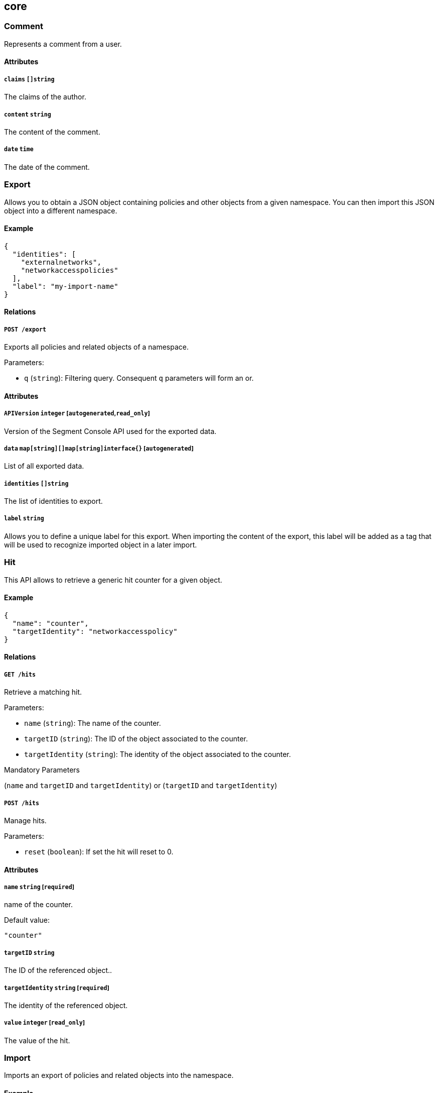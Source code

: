 == core

=== Comment

Represents a comment from a user.

==== Attributes

===== `claims` `[]string`

The claims of the author.

===== `content` `string`

The content of the comment.

===== `date` `time`

The date of the comment.

=== Export

Allows you to obtain a JSON object containing policies and other objects
from a given namespace. You can then import this JSON object into a
different namespace.

==== Example

[source,json]
----
{
  "identities": [
    "externalnetworks",
    "networkaccesspolicies"
  ],
  "label": "my-import-name"
}
----

==== Relations

===== `POST /export`

Exports all policies and related objects of a namespace.

Parameters:

* `q` (`string`): Filtering query. Consequent `q` parameters will form
an or.

==== Attributes

===== `APIVersion` `integer` [`autogenerated`,`read_only`]

Version of the Segment Console API used for the exported data.

===== `data` `map[string][]map[string]interface{}` [`autogenerated`]

List of all exported data.

===== `identities` `[]string`

The list of identities to export.

===== `label` `string`

Allows you to define a unique label for this export. When importing the
content of the export, this label will be added as a tag that will be
used to recognize imported object in a later import.

=== Hit

This API allows to retrieve a generic hit counter for a given object.

==== Example

[source,json]
----
{
  "name": "counter",
  "targetIdentity": "networkaccesspolicy"
}
----

==== Relations

===== `GET /hits`

Retrieve a matching hit.

Parameters:

* `name` (`string`): The name of the counter.
* `targetID` (`string`): The ID of the object associated to the counter.
* `targetIdentity` (`string`): The identity of the object associated to
the counter.

Mandatory Parameters

(`name` and `targetID` and `targetIdentity`) or (`targetID` and
`targetIdentity`)

===== `POST /hits`

Manage hits.

Parameters:

* `reset` (`boolean`): If set the hit will reset to 0.

==== Attributes

===== `name` `string` [`required`]

name of the counter.

Default value:

[source,json]
----
"counter"
----

===== `targetID` `string`

The ID of the referenced object..

===== `targetIdentity` `string` [`required`]

The identity of the referenced object.

===== `value` `integer` [`read_only`]

The value of the hit.

=== Import

Imports an export of policies and related objects into the namespace.

==== Example

[source,json]
----
{
  "data": {
    "externalnetworks": [
      {
        "associatedTags": [
          "ext:net=tcp"
        ],
        "description": "Represents all TCP traffic on any port",
        "entries": [
          "0.0.0.0/0"
        ],
        "name": "all-tcp",
        "protocols": [
          "tcp"
        ]
      },
      {
        "associatedTags": [
          "ext:net=udp"
        ],
        "description": "Represents all UDP traffic on any port",
        "entries": [
          "0.0.0.0/0"
        ],
        "name": "all-udp",
        "protocols": [
          "udp"
        ]
      }
    ],
    "networkaccesspolicies": [
      {
        "action": "Allow",
        "description": "Allows all communication from pu to pu, tcp and udp",
        "logsEnabled": true,
        "name": "allow-all-communication",
        "object": [
          [
            "$identity=processingunit"
          ],
          [
            "ext:net=tcp"
          ],
          [
            "ext:net=udp"
          ]
        ],
        "subject": [
          [
            "$identity=processingunit"
          ]
        ]
      }
    ]
  },
  "mode": "Import"
}
----

==== Relations

===== `POST /import`

Imports data from a previous export.

==== Attributes

===== `data` link:#export[`export`] [`required`]

Data to import.

===== `mode` `enum(ReplacePartial | Import | Remove)`

How to import the data: `ReplacePartial`, `Import` (default), or
`Remove`. `ReplacePartial` is deprecated. Use `Import` instead. While
you can use `ReplacePartial` it will be interpreted as `Import`.

Default value:

[source,json]
----
"Import"
----

=== ImportReference

Allows you to import and keep a reference.

==== Example

[source,json]
----
{
  "constraint": "Unrestricted",
  "data": {
    "externalnetworks": [
      {
        "associatedTags": [
          "ext:net=tcp"
        ],
        "description": "Represents all TCP traffic on any port",
        "entries": [
          "0.0.0.0/0"
        ],
        "name": "all-tcp",
        "protocols": [
          "tcp"
        ]
      },
      {
        "associatedTags": [
          "ext:net=udp"
        ],
        "description": "Represents all UDP traffic on any port",
        "entries": [
          "0.0.0.0/0"
        ],
        "name": "all-udp",
        "protocols": [
          "udp"
        ]
      }
    ],
    "networkaccesspolicies": [
      {
        "action": "Allow",
        "description": "Allows all communication from pu to pu, tcp and udp",
        "logsEnabled": true,
        "name": "allow-all-communication",
        "object": [
          [
            "$identity=processingunit"
          ],
          [
            "ext:net=tcp"
          ],
          [
            "ext:net=udp"
          ]
        ],
        "subject": [
          [
            "$identity=processingunit"
          ]
        ]
      }
    ]
  },
  "name": "the name",
  "protected": false
}
----

==== Relations

===== `GET /importreferences`

Retrieves the list of import references.

Parameters:

* `q` (`string`): Filtering query. Consequent `q` parameters will form
an or.

===== `POST /importreferences`

Imports data from a previous export and keep a reference.

===== `DELETE /importreferences/:id`

Deletes the object with the given ID.

Parameters:

* `q` (`string`): Filtering query. Consequent `q` parameters will form
an or.

===== `GET /importreferences/:id`

Retrieves the object with the given ID.

===== `GET /recipes/:id/importreferences`

Returns the list of import references that depend on a recipe.

===== `POST /recipes/:id/importreferences`

Create an import request for the given recipe.

==== Attributes

===== `ID` `string` [`identifier`,`autogenerated`,`read_only`]

Identifier of the object.

===== `annotations` `map[string][]string`

Stores additional information about an entity.

===== `associatedTags` `[]string`

List of tags attached to an entity.

===== `claims` `[]string` [`autogenerated`,`read_only`]

Contains the claims of the client that performed the import.

===== `constraint` `enum(Unrestricted | Unique | NamespaceUnique)`

Define the import constraint. If Unrestricted, import can be deployed
multiple times. If Unique, only one import is allowed in the current
namespace and its child namespaces. If NamespaceUnique, only one import
is allowed in the current namespace.

Default value:

[source,json]
----
"Unrestricted"
----

===== `createTime` `time` [`autogenerated`,`read_only`]

Creation date of the object.

===== `data` link:#export[`export`] [`required`]

Data to import.

===== `description` `string` [`max_length=1024`]

Description of the object.

===== `label` `string` [`autogenerated`]

Label used for the imported data.

===== `metadata` `[]string` [`creation_only`]

Contains tags that can only be set during creation, must all start with
the `@' prefix, and should only be used by external systems.

===== `name` `string` [`required`,`max_length=256`]

Name of the entity.

===== `namespace` `string` [`autogenerated`,`read_only`]

Namespace tag attached to an entity.

===== `normalizedTags` `[]string` [`autogenerated`,`read_only`]

Contains the list of normalized tags of the entities.

===== `protected` `boolean`

Defines if the object is protected.

===== `updateTime` `time` [`autogenerated`,`read_only`]

Last update date of the object.

=== ImportRequest

Allows you to send an import request to create objects to a namespace
where the requester doesn’t normally have the permission to do so (other
than creating import requests).

The requester must have the permission to create the request in their
namespace and the target namespace.

When the request is created, the status is set to `Draft`. The requester
can edit the content as much as desired. When ready to send the request,
update the status to `Submitted`. The request will then be moved to the
target namespace. At that point nobody can edit the content of the
requests other than adding comments.

The requestee will now see the request, and will either

* Set the status as `Approved`. This will create the objects in the
target namespace.
* Set the status as `Rejected`. The request cannot be edited anymore and
can be deleted.
* Set the status back as `Draft`. The request will go back to the
requester namespace so that the requester can make changes. Once the
change are ready, the requester will set back the status as `Submitted`.

The `data` format is the same as `Export`.

==== Example

[source,json]
----
{
  "data": {
    "networkaccesspolicies": [
      {
        "action": "Allow",
        "description": "Allows Acme to access service A",
        "logsEnabled": true,
        "name": "allow-acme",
        "object": [
          [
            "$identity=processingunit",
            "$namespace=/acme/prod",
            "app=query"
          ]
        ],
        "subject": [
          [
            "$identity=processingunit",
            "app=partner-data"
          ]
        ]
      }
    ]
  },
  "protected": false,
  "requesterClaims": [
    "@auth:realm=vince",
    "@auth:account=acme"
  ],
  "status": "Draft",
  "targetNamespace": "/acme/prod"
}
----

==== Relations

===== `GET /importrequests`

Retrieves the list of import requests.

Parameters:

* `q` (`string`): Filtering query. Consequent `q` parameters will form
an or.

===== `POST /importrequests`

Creates a new import request.

===== `DELETE /importrequests/:id`

Delete an existing import request.

===== `GET /importrequests/:id`

Retrieve a single existing import request.

===== `PUT /importrequests/:id`

Update an existing import request.

==== Attributes

===== `ID` `string` [`identifier`,`autogenerated`,`read_only`]

Identifier of the object.

===== `annotations` `map[string][]string`

Stores additional information about an entity.

===== `associatedTags` `[]string`

List of tags attached to an entity.

===== `comment` `string`

A new comment that will be added to `commentFeed`.

===== `commentFeed` link:#comment[`[]comment`] [`autogenerated`,`read_only`]

List of comments that have been added to that request.

===== `createTime` `time` [`autogenerated`,`read_only`]

Creation date of the object.

===== `data` `map[string][]map[string]interface{}` [`required`]

Data to import.

===== `description` `string` [`max_length=1024`]

Description of the object.

===== `namespace` `string` [`autogenerated`,`read_only`]

Namespace tag attached to an entity.

===== `normalizedTags` `[]string` [`autogenerated`,`read_only`]

Contains the list of normalized tags of the entities.

===== `protected` `boolean`

Defines if the object is protected.

===== `requesterClaims` `[]string` [`autogenerated`,`read_only`]

The identity claims of the requester; populated by Segment Console.

===== `requesterNamespace` `string` [`autogenerated`,`read_only`]

The namespace from which the request originated; populated by Segment
Console.

===== `status` `enum(Draft | Submitted | Approved | Rejected)`

Allows the content to be changed. `Submitted`: the request moves to the
target namespace for approval. `Approved`: the data will be created
immediately. `Rejected`: the request cannot be changed anymore and can
be deleted.

Default value:

[source,json]
----
"Draft"
----

===== `targetNamespace` `string` [`required`,`creation_only`]

The namespace where the request will be sent. The requester can set any
namespace but needs to have an authorization to post the request in that
namespace.

===== `updateTime` `time` [`autogenerated`,`read_only`]

Last update date of the object.

=== Poke

When available, poke can be used to update various information about the
parent. For instance, for defenders, poke will be used as the heartbeat.

==== Relations

===== `GET /enforcers/:id/poke`

Sends a poke empty object. This is used to ensure a defender is up and
running.

Parameters:

* `cpuload` (`float`): Deprecated.
* `enforcementStatus` (`enum(Failed | Inactive | Active)`): If set,
changes the enforcement status of the defender alongside with the poke.
* `forceFullPoke` (`boolean`): If set, it will trigger a full poke
(slower).
* `memory` (`integer`): Deprecated.
* `processes` (`integer`): Deprecated.
* `sessionClose` (`boolean`): If set, terminates a session for a
defender.
* `sessionID` (`string`): If set, sends the current session ID of a
defender.
* `status` (`enum(Registered | Connected | Disconnected)`): If set,
changes the status of the defender alongside with the poke.
* `ts` (`time`): time of report. If not set, local server time will be
used.
* `version` (`string`): If set, version of the current running defender.
* `zhash` (`integer`): Can be set to help backend target the correct
shard where the defender is stored.

===== `GET /processingunits/:id/poke`

Sends a poke empty object. This will send a snapshot of the processing
unit to the time series database.

Parameters:

* `enforcementStatus` (`enum(Failed | Inactive | Active)`): If set,
changes the enforcement status of the processing unit alongside with the
poke.
* `forceFullPoke` (`boolean`): If set, it will trigger a full poke
(slower).
* `notify` (`boolean`): Can be sent to trigger a `ProcessingUnitRefresh`
event that will be handled by the defender. If this is set, all other
additional parameters will be ignored.
* `status` (`enum(Initialized | Paused | Running | Stopped)`): If set,
changes the status of the processing unit alongside with the poke.
* `ts` (`time`): time of report. If not set, local server time will be
used.
* `zhash` (`integer`): Can be set to help backend target the correct
shard where the processing unit is stored.

=== PolicyRenderer

Allows you to render policies of a given type for a given set of tags.

==== Example

[source,json]
----
{
  "processMode": "Subject",
  "tags": [
    "a=a",
    "b=b"
  ],
  "type": "APIAuthorization"
}
----

==== Relations

===== `POST /policyrenderers`

Render a policy of a given type for a given set of tags.

==== Attributes

===== `policies` link:#policyrule[`[]policyrule`] [`autogenerated`,`read_only`]

List of policies rendered for the given set of tags.

===== `processMode` `enum(Subject | Object)`

`Subject` (default): Set if the `processMode` should use the subject.
`Object`: Set if the `processMode` should use the object. This only has
effect when rendering an SSH authorization for now.

Default value:

[source,json]
----
"Subject"
----

===== `tags` `[]string` [`required`]

List of tags of the object to render the hook for.

===== `type` `enum(APIAuthorization | EnforcerProfile | File | Hook | Infrastructure | NamespaceMapping | Network | ProcessingUnit | Quota | Syscall | TokenScope | SSHAuthorization | UserAccess)` [`required`]

Type of policy to render.

=== Search

Perform a full text search on the database.

==== Relations

===== `GET /search`

Perform a full text search on the database.

Parameters:

* `q` (`string`): search query.

Mandatory Parameters

`q`

==== Attributes

===== `object` `object` [`autogenerated`,`read_only`]

Contains the matched object.

===== `objectID` `string` [`autogenerated`,`read_only`]

Contains the ID of the match.

===== `objectIdentity` `string` [`autogenerated`,`read_only`]

Contains the identity of the match.

===== `objectNamespace` `string` [`autogenerated`,`read_only`]

Contains the namespace of the match.

===== `score` `float` [`autogenerated`,`read_only`]

Contains the score of the match.
